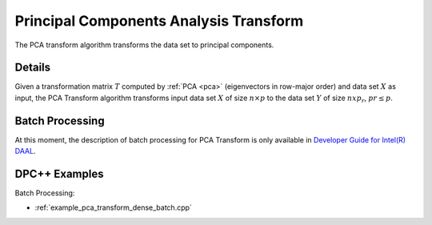 .. ******************************************************************************
.. * Copyright 2014-2020 Intel Corporation
.. *
.. * Licensed under the Apache License, Version 2.0 (the "License");
.. * you may not use this file except in compliance with the License.
.. * You may obtain a copy of the License at
.. *
.. *     http://www.apache.org/licenses/LICENSE-2.0
.. *
.. * Unless required by applicable law or agreed to in writing, software
.. * distributed under the License is distributed on an "AS IS" BASIS,
.. * WITHOUT WARRANTIES OR CONDITIONS OF ANY KIND, either express or implied.
.. * See the License for the specific language governing permissions and
.. * limitations under the License.
.. *******************************************************************************/

Principal Components Analysis Transform
=======================================

The PCA transform algorithm transforms the data set to principal components.

Details
*******

Given a transformation matrix :math:`T` computed by :ref:`PCA <pca>` (eigenvectors in row-major order)
and data set :math:`X` as input, the PCA Transform algorithm transforms input data set :math:`X`
of size :math:`n \times p` to the data set :math:`Y` of size :math:`n x p_r`, :math:`pr \leq p`.

Batch Processing
****************

At this moment, the description of batch processing for PCA Transform is only available in
`Developer Guide for Intel(R) DAAL <https://software.intel.com/en-us/daal-programming-guide-batch-processing-8>`_.

DPC++ Examples
**************

Batch Processing:

- :ref:`example_pca_transform_dense_batch.cpp`
